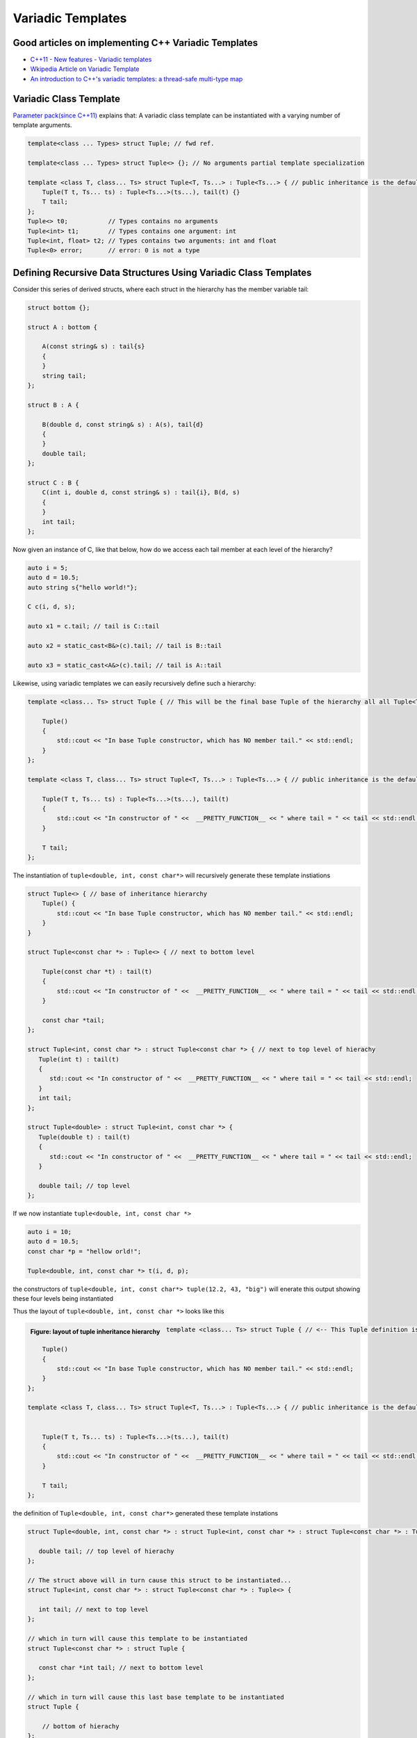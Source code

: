 Variadic Templates
==================

Good articles on implementing C++ Variadic Templates
----------------------------------------------------

* `C++11 - New features - Variadic templates <http://www.cplusplus.com/articles/EhvU7k9E/>`_
* `Wkipedia Article on Variadic Template <https://en.wikipedia.org/wiki/Variadic_template>`_
* `An introduction to C++'s variadic templates: a thread-safe multi-type map <https://jguegant.github.io/blogs/tech/thread-safe-multi-type-map.html>`_

Variadic Class Template
-----------------------

`Parameter pack(since C++11) <https://en.cppreference.com/w/cpp/language/parameter_pack>`_ explains that: A variadic class template can be instantiated with a varying number of template arguments.

.. code-block:: cpp

    template<class ... Types> struct Tuple; // fwd ref.

    template<class ... Types> struct Tuple<> {}; // No arguments partial template specialization

    template <class T, class... Ts> struct Tuple<T, Ts...> : Tuple<Ts...> { // public inheritance is the default for structs.
        Tuple(T t, Ts... ts) : Tuple<Ts...>(ts...), tail(t) {}
        T tail;
    };
    Tuple<> t0;           // Types contains no arguments
    Tuple<int> t1;        // Types contains one argument: int
    Tuple<int, float> t2; // Types contains two arguments: int and float
    Tuple<0> error;       // error: 0 is not a type

Defining Recursive Data Structures Using Variadic Class Templates
-----------------------------------------------------------------

Consider this series of derived structs, where each struct in the hierarchy has the member variable tail:

.. code-block:: cpp

    struct bottom {};
    
    struct A : bottom {
    
        A(const string& s) : tail{s}
        {
        }
        string tail;
    };
    
    struct B : A {

	B(double d, const string& s) : A(s), tail{d}
	{
	}
	double tail;
    };
    
    struct C : B {
	C(int i, double d, const string& s) : tail{i}, B(d, s)
        {
        }
	int tail;
    };

Now given an instance of C, like that below, how do we access each tail member at each level of the hierarchy?

.. code-block:: cpp
    
    auto i = 5;
    auto d = 10.5;
    auto string s{"hello world!"}; 

    C c(i, d, s);

    auto x1 = c.tail; // tail is C::tail

    auto x2 = static_cast<B&>(c).tail; // tail is B::tail

    auto x3 = static_cast<A&>(c).tail; // tail is A::tail

Likewise, using variadic templates we can easily recursively define such a hierarchy:

.. code-block:: cpp

    template <class... Ts> struct Tuple { // This will be the final base Tuple of the hierarchy all all Tuple<Ts...> instances.
    
        Tuple()
        {
  	    std::cout << "In base Tuple constructor, which has NO member tail." << std::endl;
        }
    }; 
    
    template <class T, class... Ts> struct Tuple<T, Ts...> : Tuple<Ts...> { // public inheritance is the default for structs.
    
        Tuple(T t, Ts... ts) : Tuple<Ts...>(ts...), tail(t)
        {
            std::cout << "In constructor of " <<  __PRETTY_FUNCTION__ << " where tail = " << tail << std::endl;
        }
    
        T tail;
    };
    
The instantiation of ``tuple<double, int, const char*>`` will recursively generate these template instiations

.. code-block:: cpp

    struct Tuple<> { // base of inheritance hierarchy
        Tuple() {
  	    std::cout << "In base Tuple constructor, which has NO member tail." << std::endl;
        }
    }

    struct Tuple<const char *> : Tuple<> { // next to bottom level

        Tuple(const char *t) : tail(t)
        {
            std::cout << "In constructor of " <<  __PRETTY_FUNCTION__ << " where tail = " << tail << std::endl;
        }

        const char *tail; 
    };

    struct Tuple<int, const char *> : struct Tuple<const char *> { // next to top level of hierachy
       Tuple(int t) : tail(t)
       {
          std::cout << "In constructor of " <<  __PRETTY_FUNCTION__ << " where tail = " << tail << std::endl;
       }
       int tail; 
    };    
    
    struct Tuple<double> : struct Tuple<int, const char *> {
       Tuple(double t) : tail(t)
       {
          std::cout << "In constructor of " <<  __PRETTY_FUNCTION__ << " where tail = " << tail << std::endl;
       }

       double tail; // top level 
    };    

If we now instantiate ``tuple<double, int, const char *>`` 

.. code-block:: cpp

    auto i = 10;
    auto d = 10.5;
    const char *p = "hellow orld!";

    Tuple<double, int, const char *> t(i, d, p);

the constructors of ``tuple<double, int, const char*> tuple(12.2, 43, "big")`` will enerate this output showing these four levels being instantiated 

.. raw:: html
 
    <pre>
    In base Tuple constructor, which has NO member tail.
    In constructor of Tuple<T, Ts ...>::Tuple(T, Ts ...) [with T = const char*; Ts = {}] where tail = big
    In constructor of Tuple<T, Ts ...>::Tuple(T, Ts ...) [with T = int; Ts = {const char*}] where tail = 42
    In constructor of Tuple<T, Ts ...>::Tuple(T, Ts ...) [with T = double; Ts = {int, const char*}] where tail = 12.2
   </pre>

Thus the layout of ``tuple<double, int, const char *>`` looks like this

.. figure:: ../images/recursive-tuple-layout.jpg
   :alt: recursive tuple layout
   :align: left 
   :scale: 75 %
   :figclass: tuple-layout

   **Figure: layout of tuple inheritance hierarchy** 

.. code-block:: cpp

    template <class... Ts> struct Tuple { // <-- This Tuple definition is needed. It will be the final base Tuple of all Tuple<Ts...>'s.
    
        Tuple()
        {
  	    std::cout << "In base Tuple constructor, which has NO member tail." << std::endl;
        }
    }; 
    
    template <class T, class... Ts> struct Tuple<T, Ts...> : Tuple<Ts...> { // public inheritance is the default for structs.
    
    
        Tuple(T t, Ts... ts) : Tuple<Ts...>(ts...), tail(t)
        {
            std::cout << "In constructor of " <<  __PRETTY_FUNCTION__ << " where tail = " << tail << std::endl;
        }
    
        T tail;
    };
    
the definition of ``Tuple<double, int, const char*>`` generated these template instations

.. code-block:: cpp

    struct Tuple<double, int, const char *> : struct Tuple<int, const char *> : struct Tuple<const char *> : Tuple<> {

       double tail; // top level of hierachy
    };    
    
    // The struct above will in turn cause this struct to be instantiated... 
    struct Tuple<int, const char *> : struct Tuple<const char *> : Tuple<> {

       int tail; // next to top level
    };    

    // which in turn will cause this template to be instantiated
    struct Tuple<const char *> : struct Tuple {

       const char *int tail; // next to bottom level 
    };    

    // which in turn will cause this last base template to be instantiated
    struct Tuple {

        // bottom of hierachy
    };    

An the constructors of ``tuple<double, int, const char*> tuple(12.2, 43, "big")`` will enerate this output showing these four levels being instantiated 

.. raw:: html
 
    <pre>
    In base Tuple constructor, which has NO member tail.
    In constructor of Tuple<T, Ts ...>::Tuple(T, Ts ...) [with T = const char*; Ts = {}] where tail = big
    In constructor of Tuple<T, Ts ...>::Tuple(T, Ts ...) [with T = int; Ts = {const char*}] where tail = 42
    In constructor of Tuple<T, Ts ...>::Tuple(T, Ts ...) [with T = double; Ts = {int, const char*}] where tail = 12.2
   </pre>

Thus the layout of ``tuple<double, int, const char *>`` looks like this

.. figure:: ../images/recursive-tuple-layout.jpg
   :alt: recursive tuple layout
   :align: left 
   :scale: 75 %
   :figclass: tuple-layout

   **Figure: layout of tuple inheritance hierarchy** 

.. todo:: `Variadic templates in C++ <https://eli.thegreenplace.net/2014/variadic-templates-in-c/>`_

We can now instantiate Tuples of varying types, but how do we access its elements? How do we retrieve or change, say, ``int`` value above or that ``const char *``? This boils down to determing where the ``int tail;`` member is in the layout hierarchy. We know it is third level from the
bottom. To retrieve the corresponding ``int tail`` member, we use a variadic template function called ``Get<int, tuple<Ts ...>``, and ``Get()`` in turn uses another recursive data structure ``elem_type_holder`` that paralells ``Tuple``. But unlike ``Tuple`` that contains the sole
``tail`` data member at all level of its recursive structure, ``elem_type_holder`` contains no data members. Instead it contains a *type definition* at each level (defined by means of a using statement).

Here is the definition of ``elem_type_holder`` and ``Get()``:

.. code-block:: cpp
 
    template <std::size_t, class> struct elem_type_holder;
    
    // partial template specializtion of elem_type_holder when size_t==0.
    template <class T, class... Ts> struct elem_type_holder<0, Tuple<T, Ts...>> {
    
       using type = T;
    };
    
    template <std::size_t k, class T, class... Ts> struct elem_type_holder<k, Tuple<T, Ts...>> {
    
        // Define 'type' of, say, elemen_type_holder<4, T1, T2, T3, T4> to be elemen_type_holder<3, T2, T3, T4>::type.
        // Does this have to do with zero-base indexing?
        using type = typename elem_type_holder<k - 1, Tuple<Ts...>>::type;
    };
   
    template <std::size_t k, class... Ts>  typename std::enable_if<  k == 0, typename elem_type_holder<0, Tuple<Ts...>>::type&  >::type  Get(Tuple<Ts...>& t)
    {
      std::cout << "In Get<0>(t) returning t.tail = " << t.tail << "\n-----------" << std::endl;
      return t.tail;
    }
    
    template <std::size_t k, class T, class... Ts>  typename std::enable_if<  k != 0, typename elem_type_holder<k, Tuple<T, Ts...>>::type&  >::type  Get(Tuple<T, Ts...>& t)
    {
       std::cout << "In Get<" << k << ">(Tuple<T, Ts...>& t)" << " calling Get<" << k - 1 << ">(static_cast<Tuple<Ts...>&>(t))" << std::endl;
       
       // Invoke Get<k - l>(on immediate base class of t)
 
       return Get<k - 1>(static_cast<Tuple<Ts...>&>(t));
    } 
    
We now instantiate ``Tuple<double, int, const char*>`` and examine the ouput from ``Get<int>(some_instance)``:

.. raw:: html
 
    <pre>
    In base Tuple constructor, which has NO member tail.
    In constructor of Tuple<T, Ts ...>::Tuple(T, Ts ...) [with T = const char*; Ts = {}] where tail = big
    In constructor of Tuple<T, Ts ...>::Tuple(T, Ts ...) [with T = int; Ts = {const char*}] where tail = 42
    In constructor of Tuple<T, Ts ...>::Tuple(T, Ts ...) [with T = double; Ts = {int, const char*}] where tail = 12.2
    In Get<0>(t) returning t.tail = 12.2
    -----------
    In Get<1>(Tuple<T, Ts...>& t) calling Get<0>(static_cast<Tuple<Ts...>&>(t))
    In Get<0>(t) returning t.tail = 42
    -----------
    In Get<2>(Tuple<T, Ts...>& t) calling Get<1>(static_cast<Tuple<Ts...>&>(t))
    In Get<1>(Tuple<T, Ts...>& t) calling Get<0>(static_cast<Tuple<Ts...>&>(t))
    In Get<0>(t) returning t.tail = big
    -----------
   </pre>

Get<...>() is a recursive template function.  It terminates when k is zero, and the partial template specialization ``template<std::size_t, class... Ts> Get<0, Tuple<Ts...>& t)`` is then invoked that returns ``t.tail``.

.. todo:: Explain how Get() returns the correct tail member of the hierarchy. Lastly explain how elem_type_holder deteremines the return type. Finally, add a template member ctor
    that takes forwarding arguments modeled after std::tuple.

* `Variadic Templates in C++ <https://eli.thegreenplace.net/2014/variadic-templates-in-c/>`_.
* `Variadic template data structures <https://riptutorial.com/cplusplus/example/19276/variadic-template-data-structures>`_
* `Tuple implementation via variadic templates <https://voidnish.wordpress.com/2013/07/13/tuple-implementation-via-variadic-templates/>`_ also discusses how to implement tuple using variadic templates.

Variadic Function Template
--------------------------
 
`Parameter pack(since C++11) <https://en.cppreference.com/w/cpp/language/parameter_pack>`_ explains that "A variadic function template can be called with any number of function arguments (the template arguments are deduced through template argument deduction)":

.. code-block:: cpp

    template<class ... Types> void f(Types ... args);
    f();       // OK: args contains no arguments
    f(1);      // OK: args contains one argument: int
    f(2, 1.0); // OK: args contains two arguments: int and double

Further Explanation
-------------------

"In a primary class template, the template parameter pack must be the final parameter in the template parameter list. In a function template, the template parameter pack may appear earlier in the list provided that all following parameters can
be deduced from the function arguments, or have default arguments:"

.. code-block:: cpp

    template<typename... Ts, typename U> struct Invalid; // Error: Ts.. not at the end
     
    template<typename ...Ts, typename U, typename=void>
    void valid(U, Ts...);     // OK: can deduce U
    // void valid(Ts..., U);  // Can't be used: Ts... is a non-deduced context in this position
     
    valid(1.0, 1, 2, 3);      // OK: deduces U as double, Ts as {int,int,int} 

C++17 Offers Limited Iteration Over a Parameter Pack
----------------------------------------------------

In C++ a variadic template function like ``sum`` below required two versions of ``sum`` to be implemented, one taking just one parameter type and the other taking at least two or more parameters types:

.. code-block:: cpp

    template<typename T>
    T sum(T v) 
    {
      return v;
    }
    
    template<typename T, typename... Args>
    T sum(T first, Args... args) 
    {
      return first + adder(args...);
    }
    
    long sum = adder(1, 2, 3, 8, 7);
    
    std::string s1 = "x", s2 = "aa", s3 = "bb", s4 = "yy";
    std::string ssum = adder(s1, s2, s3, s4);

C++17 offers a limited form of iteration over elements of a parameter pack, which allows us to implement ``adder()`` with only one template:        

.. code-block:: cpp

    template<Number... T>int sum(T... v)
    {  
        return (v + ... + 0);     // add all elements of v starting with 0
    }
